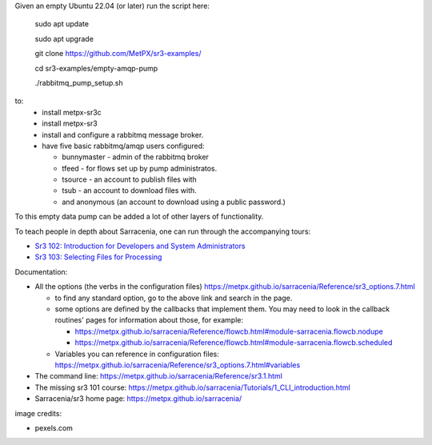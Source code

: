 

Given an empty Ubuntu 22.04 (or later) run  the script here:

 sudo apt update

 sudo apt upgrade

 git clone https://github.com/MetPX/sr3-examples/

 cd sr3-examples/empty-amqp-pump

 ./rabbitmq_pump_setup.sh

to:
  * install metpx-sr3c
  * install metpx-sr3
  * install and configure a rabbitmq message broker.
  * have five basic rabbitmq/amqp users configured:

    * bunnymaster - admin of the rabbitmq broker
    * tfeed - for flows set up by pump administratos.
    * tsource - an account to publish files with
    * tsub - an account to download files with.
    * and anonymous (an account to download using a public password.)

To this empty data pump can be added a lot of other layers of functionality.

To teach people in depth about Sarracenia, one can run through the accompanying 
tours:

* `Sr3 102: Introduction for Developers and System Administrators <sr3_102_Intro_For_DevsAndAdmins.rst>`_
* `Sr3 103: Selecting Files for Processing <sr3_103_Selection.rst>`_

Documentation:

* All the options (the verbs in the configuration files) https://metpx.github.io/sarracenia/Reference/sr3_options.7.html

  * to find any standard option, go to the above link and search in the page.
  * some options are defined by the callbacks that implement them.  You may need to look
    in the callback routines' pages for information about those, for example:

    * https://metpx.github.io/sarracenia/Reference/flowcb.html#module-sarracenia.flowcb.nodupe
    * https://metpx.github.io/sarracenia/Reference/flowcb.html#module-sarracenia.flowcb.scheduled

  * Variables you can reference in configuration files: https://metpx.github.io/sarracenia/Reference/sr3_options.7.html#variables

* The command line: https://metpx.github.io/sarracenia/Reference/sr3.1.html

* The missing sr3 101 course: https://metpx.github.io/sarracenia/Tutorials/1_CLI_introduction.html

* Sarracenia/sr3 home page: https://metpx.github.io/sarracenia/


image credits:

* pexels.com
